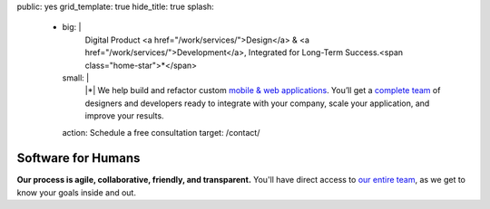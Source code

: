 public: yes
grid_template: true
hide_title: true
splash:
  - big: |
      Digital Product
      <a href="/work/services/">Design</a> &
      <a href="/work/services/">Development</a>,
      Integrated for Long-Term Success.<span class="home-star">*</span>
    small: |
      |*| We help build and refactor
      custom `mobile & web applications`_.
      You’ll get a `complete team`_ of designers and developers
      ready to integrate with your company,
      scale your application,
      and improve your results.

      .. |*| raw:: html

        <span class="home-star">*</span>
        <abbr title="Too long; didn't read…">tl;dr</abbr>

      .. _`mobile & web applications`: /work/
      .. _complete team: /birds/

    action: Schedule a free consultation
    target: /contact/


Software for Humans
===================

.. callmacro:: home.macros.j2#home_cta
  :page: 'index'
  :slug: 'splash'


.. callmacro:: projects/splash.macros.j2#splash_list
  :headline: 'Featured Clients'
  :url: '/work/'


.. callmacro:: content.macros.j2#divider

.. callmacro:: content.macros.j2#get_quotes
  :page: 'work/coachhub'
  :slug: 'remote'

.. callmacro:: content.macros.j2#image_block
  :image: '/static/images/projects/trig-mobile.jpg'
  :headline: 'Are We The Right Fit For You?'

  **Software is successful
  when it solves real problems in people's lives.**
  We can help you find those solutions --
  with 100% test coverage,
  robust architecture,
  and living style guides.
  *Enjoy low on-going maintenance,
  and significant savings for years.*

  .. callmacro:: content.macros.j2#link_button
    :url: '/contact/'

    Start the conversation

.. callmacro:: content.macros.j2#get_quotes
  :page: 'work/coachhub'
  :slug: 'handoff'


.. callmacro:: content.macros.j2#divider
  :title: 'Human-Driven Design'

.. callmacro:: utility.macros.j2#link_if
  :url: '/birds/'
  :class: 'home-birds'

  .. callmacro:: utility.macros.j2#icon
    :name: 'allbirds'
    :alt: 'Meet the birds: Miriam, Jonny, Carl, Sondra, David, Stacy, and Kit'

.. callmacro:: content.macros.j2#rst
  :tag: 'start'

**Our process is agile, collaborative, friendly, and transparent.**
You'll have direct access to `our entire team`_,
as we get to know your goals inside and out.

.. _our entire team: /birds/

.. callmacro:: content.macros.j2#rst
  :tag: 'end'

.. callmacro:: content.macros.j2#divider



.. callmacro:: content.macros.j2#get_quotes
  :page: 'work/medcurbside'
  :slug: 'goals'

.. callmacro:: content.macros.j2#image_block
  :image: '/static/images/pages/jssass.png'
  :url: 'https://www.sitepoint.com/premium/books/jump-start-sass'
  :headline: 'Industry-Leading Expertise'

  **We write the books,
  contribute to the languages,
  and build the tools**
  that other developers rely on.
  *We don't just follow best-practice –
  we help define it.*

  .. _Miriam: /authors/miriam/
  .. _Carl: /authors/carl/
  .. _Sass/CSS: http://sass-lang.com
  .. _Django/Python: https://www.djangoproject.com/

  .. callmacro:: content.macros.j2#link_button
    :url: '/contact/'

    Jump start your project

.. callmacro:: content.macros.j2#get_quotes
  :page: 'work/timedesigner'
  :slug: 'innovative'


.. callmacro:: projects/splash.macros.j2#splash_list
  :headline: 'Tools for Developers'
  :url: '/open-source/'
  :slugs: ['herman/index', 'open-source/django', 'susy/index']

